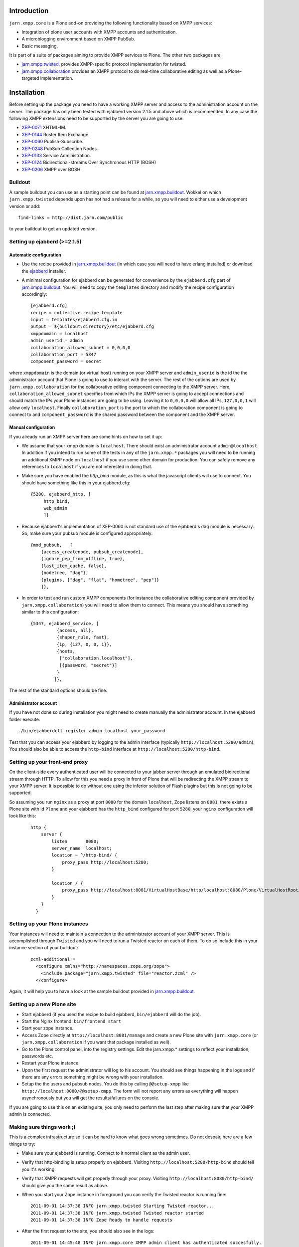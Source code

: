 ============
Introduction
============

``jarn.xmpp.core`` is a Plone add-on providing the following functionality based on XMPP services:

* Integration of plone user accounts with XMPP accounts and authentication.
* A microblogging environment based on XMPP PubSub.
* Basic messaging.

It is part of a suite of packages aiming to provide XMPP services to Plone. The other two packages are

* `jarn.xmpp.twisted`_, provides XMPP-specific protocol implementation for twisted.
* `jarn.xmpp.collaboration`_ provides an XMPP protocol to do real-time collaborative editing as well as a Plone-targeted implementation.

============
Installation
============

Before setting up the package you need to have a working XMPP server and access to the administration account on the server. The package has only been tested with ejabberd version 2.1.5 and above which is recommended. In any case the following XMPP extensions need to be supported by the server you are going to use:

* `XEP-0071`_ XHTML-IM.
* `XEP-0144`_ Roster Item Exchange.
* `XEP-0060`_ Publish-Subscribe.
* `XEP-0248`_ PubSub Collection Nodes.
* `XEP-0133`_ Service Administration.
* `XEP-0124`_ Bidirectional-streams Over Synchronous HTTP (BOSH)
* `XEP-0206`_ XMPP over BOSH

--------
Buildout
--------
A sample buildout you can use as a starting point can be found at `jarn.xmpp.buildout`_. Wokkel on which ``jarn.xmpp.twisted`` depends upon has not had a release for a while, so you will need to either use a development version or add::

    find-links = http://dist.jarn.com/public

to your buildout to get an updated version.

-----------------------------
Setting up ejabberd (>=2.1.5)
-----------------------------

Automatic configuration
-----------------------
* Use the recipe provided in `jarn.xmpp.buildout`_ (in which case you will need to have erlang installed) or download the `ejabberd`_ installer.
* A minimal configuration for ejabberd can be generated for convenience by the ``ejabberd.cfg`` part of `jarn.xmpp.buildout`_. You will need to copy the ``templates`` directory and modify the recipe configuration accordingly::

    [ejabberd.cfg]
    recipe = collective.recipe.template
    input = templates/ejabberd.cfg.in
    output = ${buildout:directory}/etc/ejabberd.cfg
    xmppdomain = localhost
    admin_userid = admin
    collaboration_allowed_subnet = 0,0,0,0
    collaboration_port = 5347
    component_password = secret


where ``xmppdomain`` is the domain (or virtual host) running on your XMPP server and ``admin_userid`` is the id the the administrator account that Plone is going to use to interact with the server. The rest of the options are  used by ``jarn.xmpp.collaboration`` for the collaborative editing component connecting to the XMPP server. Here, ``collaboration_allowed_subnet`` specifies from which IPs the XMPP server is going to accept connections and should match the IPs your Plone instances are going to be using. Leaving it to ``0,0,0,0`` will allow all IPs, ``127,0,0,1`` will allow only ``localhost``. Finally ``collaboration_port`` is the port to which the collaboration component is going to connect to and ``component_password`` is the shared password between the component and the XMPP server.

Manual configuration
--------------------
If you already run an XMPP server here are some hints on how to set it up:

* We assume that your xmpp domain is ``localhost``. There should exist an administrator account ``admin@localhost``. In addition if you intend to run some of the tests in any of the ``jarn.xmpp.*`` packages you will need to be running an additional XMPP node on ``localhost`` if you use some other domain for production. You can safely remove any references to ``localhost`` if you are not interested in doing that.

* Make sure you have enabled the `http_bind` module, as this is what the javascript clients will use to connect. You should have  something like this in your ejabberd.cfg:

  ::

    {5280, ejabberd_http, [
         http_bind,
         web_admin
         ]}

* Because ejabberd's implementation of XEP-0060 is not standard use of the ejabberd's ``dag`` module is necessary. So, make sure your pubsub module is configured appropriately:

  ::

    {mod_pubsub,   [
        {access_createnode, pubsub_createnode},
        {ignore_pep_from_offline, true},
        {last_item_cache, false},
        {nodetree, "dag"},
        {plugins, ["dag", "flat", "hometree", "pep"]}
        ]},

* In order to test and run custom XMPP components (for instance the collaborative editing component provided by ``jarn.xmpp.collaboration``) you will need to allow them to connect. This means you should have something similar to this configuration:

  ::

    {5347, ejabberd_service, [
              {access, all}, 
              {shaper_rule, fast},
              {ip, {127, 0, 0, 1}},
              {hosts,
               ["collaboration.localhost"],
               [{password, "secret"}]
              }
             ]},

The rest of the standard options should be fine.

Administrator account
---------------------
If you have not done so during installation you might need to create manually the administrator account. In the ejabberd folder execute::

    ./bin/ejabberdctl register admin localhost your_password

Test that you can access your ejabberd by logging to the admin interface (typically ``http://localhost:5280/admin``). You should also be able to access the ``http-bind`` interface at ``http://localhost:5280/http-bind``.

-------------------------------
Setting up your front-end proxy
-------------------------------
On the client-side every authenticated user will be connected to your jabber server through an emulated bidirectional stream through HTTP. To allow for this you need a proxy in front of Plone that will be redirecting the XMPP stream to your XMPP server. It is possible to do without one using the inferior solution of Flash plugins but this is not going to be supported. 

So assuming you run ``nginx`` as a proxy at port ``8080`` for the domain ``localhost``, Zope listens on ``8081``, there exists a Plone site with id  ``Plone`` and your ejabberd has the ``http_bind`` configured for port ``5280``, your ``nginx`` configuration will look like this:

    ::

        http {
            server {
                listen       8080;
                server_name  localhost;
                location ~ ^/http-bind/ {
                    proxy_pass http://localhost:5280;
                }

                location / {
                    proxy_pass http://localhost:8081/VirtualHostBase/http/localhost:8080/Plone/VirtualHostRoot/;
                }
            }
          }

-------------------------------
Setting up your Plone instances
-------------------------------
Your instances will need to maintain a connection to the administrator account of your XMPP server. This is accomplished through ``Twisted`` and you will need to run a Twisted reactor on each of them. To do so include this in your instance section of your buildout:

  ::

    zcml-additional =
      <configure xmlns="http://namespaces.zope.org/zope">  
        <include package="jarn.xmpp.twisted" file="reactor.zcml" />
      </configure>

Again, it will help you to have a look at the sample buildout provided in `jarn.xmpp.buildout`_.

---------------------------
Setting up a new Plone site
---------------------------
* Start ejabberd (if you used the recipe to build ejabberd, ``bin/ejabberd`` will do the job).
* Start the Nginx frontend. ``bin/frontend start``
* Start your zope instance.
* Access Zope directly at ``http://localhost:8081/manage`` and create a new Plone site with ``jarn.xmpp.core`` (or ``jarn.xmpp.collaboration`` if you want that package installed as well).
* Go to the Plone control panel, into the registry settings. Edit the jarn.xmpp.* settings to reflect your installation, passwords etc.
* Restart your Plone instance.
* Upon the first request the administrator will log to his account. You should see things happening in the logs and if there are any errors something might be wrong with your installation.
* Setup the the users and pubsub nodes. You do this by calling ``@@setup-xmpp`` like ``http://localhost:8080/@@setup-xmpp``. The form will not report any errors as everything will happen asynchronously but you will get the results/failures on the console.

If you are going to use this on an existing site, you only need to perform the last step after making sure that your XMPP admin is connected.

--------------------------
Making sure things work ;)
--------------------------

This is a complex infrastructure so it can be hard to know what goes wrong sometimes. Do not despair, here are a few things to try:

* Make sure your ejabberd is running. Connect to it normal client as the admin user.
* Verify that http-binding is setup properly on ejabberd. Visiting ``http://localhost:5280/http-bind`` should tell you it's working.
* Verify that XMPP requests will get properly through your proxy. Visiting ``http://localhost:8080/http-bind/`` should give you the same result as above.
* When you start your Zope instance in foreground you can verify the Twisted reactor is running fine:

  ::

    2011-09-01 14:37:38 INFO jarn.xmpp.twisted Starting Twisted reactor...
    2011-09-01 14:37:38 INFO jarn.xmpp.twisted Twisted reactor started
    2011-09-01 14:37:38 INFO Zope Ready to handle requests

* After the first request to the site, you should also see in the logs:

  ::

    2011-09-01 14:45:48 INFO jarn.xmpp.core XMPP admin client has authenticated succesfully.

* After having run ``@@setup-xmpp``, logging-in to the Plone site with a user should also authenticate him with the XMPP server. This is indicated in the logs by:

  ::

    2011-09-01 14:45:50 INFO jarn.xmpp.core Pre-binded ggozad@localhost/auto-QravOoyEeE

=============
Experimenting
=============

-------------
Usage
-------------

* Add a few users.
* Login as one of them, and in a different browser as some other. Use the frontend to access the site, if you used the settings above this should be ``http://localhost:8080``.
* All actions are performed through the viewlet on the top right: ``Online users`` will display the users currently logged in. Clicking it will give you the list of users. You can message them directly by clicking the chat icon next to them or look at their personal feed by clicking their name.
* Try posting an entry to your feed. Links will be transformed automatically. As soon as you submit other logged-in users will receive a notification in real-time.
* You can see all posts by clicking on ``Site feed`` on the viewlet.

========
Security
========

``jarn.xmpp.twisted`` includes an implementation of an authenticating client over BOSH according to `XEP-0206`_. This practically means that the javascript client never needs to know the password of the XMPP user. Instead, the user is authenticated directly between the XMPP server and the Plone instance. A pair of secret tokens are exchanged, valid for a short time (~2 minutes). It is this pair that is given to the javascript client and not the password.

When a user is created (either through the Plone interface or by running ``@@setup-xmpp`` for existing users), a random password is generated and stored internally in a persistent utility.

If you do not need to access the XMPP accounts outside of the Plone instance you can additionally hide the entire XMPP service behind a firewall and only allow connections to it from the Plone instances. This in combination with HTTPS should be enough for the paranoid among us.

=======
Testing
=======

Some of the included tests are functional tests that require a XMPP server running on ``localhost`` as well as an administrator account setup up on this server with JID ``admin@localhost`` and password ``admin``. If you wish to run those you have to specify a *level* 2 on your testrunner, i.e.

    ::

    ./bin/test -a 2 -s jarn.xmpp.core

=======
Credits
=======

* Most of this work was done using the 10% time available to `Jarn AS`_ employees for the development of open-source projects.

.. _XEP-0071: http://xmpp.org/extensions/xep-0071.html
.. _XEP-0144: http://xmpp.org/extensions/xep-0144.html
.. _XEP-0060: http://xmpp.org/extensions/xep-0060.html
.. _XEP-0248: http://xmpp.org/extensions/xep-0248.html
.. _XEP-0133: http://xmpp.org/extensions/xep-0133.html
.. _XEP-0124: http://xmpp.org/extensions/xep-0124.html
.. _XEP-0206: http://xmpp.org/extensions/xep-0206.html
.. _ejabberd: http://www.ejabberd.im
.. _Jarn AS: http://jarn.com
.. _jarn.xmpp.buildout: http://github.com/ggozad/jarn.xmpp.buildout
.. _jarn.xmpp.twisted: http://pypi.python.org/pypi/jarn.xmpp.twisted
.. _jarn.xmpp.collaboration: http://pypi.python.org/pypi/jarn.xmpp.collaboration
